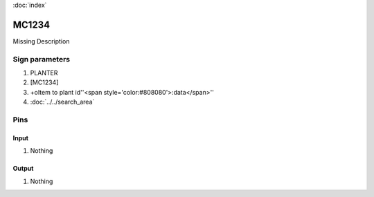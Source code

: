 :doc:`index`

======
MC1234
======

Missing Description

Sign parameters
===============

#. PLANTER
#. [MC1234]
#. +oItem to plant id''<span style='color:#808080'>:data</span>''
#. :doc:`../../search_area`

Pins
====

Input
-----

#. Nothing

Output
------

#. Nothing

